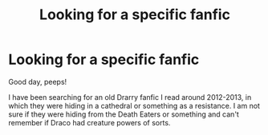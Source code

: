 #+TITLE: Looking for a specific fanfic

* Looking for a specific fanfic
:PROPERTIES:
:Author: KenQuiles93
:Score: 6
:DateUnix: 1581852494.0
:DateShort: 2020-Feb-16
:FlairText: What's That Fic?
:END:
Good day, peeps!

I have been searching for an old Drarry fanfic I read around 2012-2013, in which they were hiding in a cathedral or something as a resistance. I am not sure if they were hiding from the Death Eaters or something and can't remember if Draco had creature powers of sorts.

